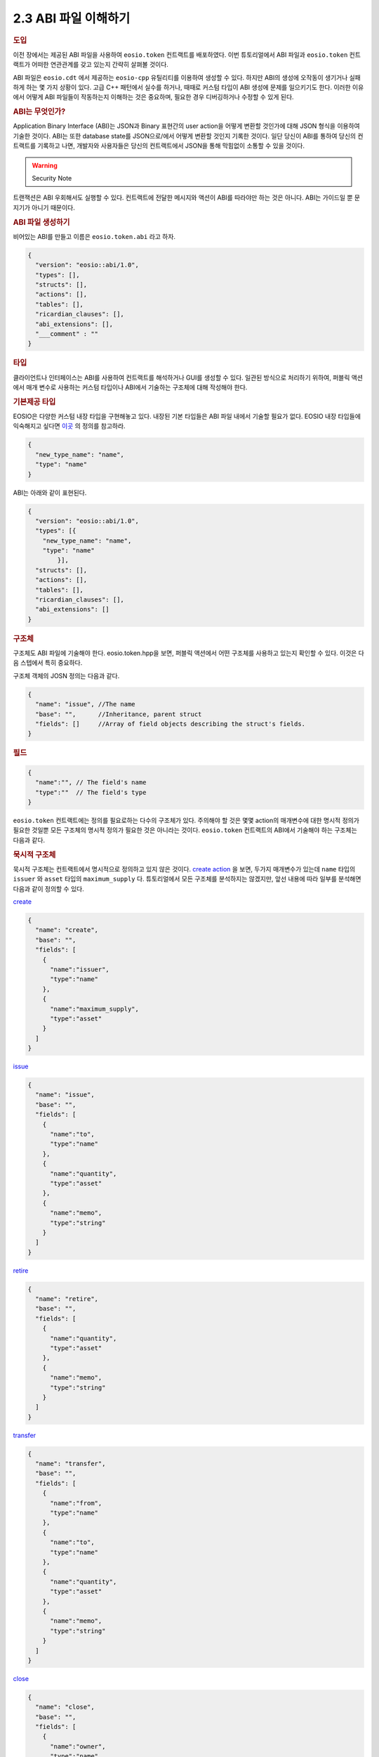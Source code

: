 2.3 ABI 파일 이해하기
========================

.. rubric:: 도입

이전 장에서는 제공된 ABI 파일을 사용하여 ``eosio.token`` 컨트랙트를 배포하였다.
이번 튜토리얼에서 ABI 파일과 ``eosio.token`` 컨트랙트가 어떠한 연관관계를 갖고 있는지 간략히 살펴볼 것이다. 

ABI 파일은 ``eosio.cdt`` 에서 제공하는 ``eosio-cpp`` 유틸리티를 이용하여 생성할 수 있다. 
하지만 ABI의 생성에 오작동이 생기거나 실패하게 하는 몇 가지 상황이 있다.
고급 C++ 패턴에서 실수를 하거나, 때때로 커스텀 타입이 ABI 생성에 문제를 일으키기도 한다.
이러한 이유에서 어떻게 ABI 파일들이 작동하는지 이해하는 것은 중요하며, 필요한 경우 디버깅하거나 수정할 수 있게 된다.

.. rubric:: ABI는 무엇인가?

Application Binary Interface (ABI)는 JSON과 Binary 표현간의 user action을 어떻게 변환할 것인가에 대해 JSON 형식을 이용하여 기술한 것이다.
ABI는 또한 database state를 JSON으로/에서 어떻게 변환할 것인지 기록한 것이다.
일단 당신이 ABI를 통하여 당신의 컨트랙트를 기록하고 나면, 개발자와 사용자들은 당신의 컨트랙트에서 JSON을 통해 막힘없이 소통할 수 있을 것이다.

.. warning:: Security Note

트랜잭션은 ABI 우회해서도 실행할 수 있다.
컨트랙트에 전달한 메시지와 액션이 ABI를 따라야만 하는 것은 아니다. 
ABI는 가이드일 뿐 문지기가 아니기 때문이다.

.. rubric:: ABI 파일 생성하기

비어있는 ABI를 만들고 이름은 ``eosio.token.abi`` 라고 하자.

.. code-block:: JSON

  {
    "version": "eosio::abi/1.0",
    "types": [],
    "structs": [],
    "actions": [],
    "tables": [],
    "ricardian_clauses": [],
    "abi_extensions": [],
    "___comment" : ""
  }

.. rubric:: 타입

클라이언트나 인터페이스는 ABI를 사용하여 컨트랙트를 해석하거나 GUI를 생성할 수 있다.
일관된 방식으로 처리하기 위하여, 퍼블릭 액션에서 매개 변수로 사용하는 커스텀 타입이나 ABI에서 기술하는 구조체에 대해 작성해야 한다.

.. rubric:: 기본제공 타입

EOSIO은 다양한 커스텀 내장 타입을 구현해놓고 있다. 
내장된 기본 타입들은 ABI 파일 내에서 기술할 필요가 없다. 
EOSIO 내장 타입들에 익숙해지고 싶다면 `이곳 <https://github.com/EOSIO/eos/blob/master/libraries/chain/abi_serializer.cpp#L65-L103/>`_ 의 정의를 참고하라.

.. code-block:: JSON
  
  {
    "new_type_name": "name",
    "type": "name"
  }

ABI는 아래와 같이 표현된다.

.. code-block:: JSON
  
  {
    "version": "eosio::abi/1.0",
    "types": [{
      "new_type_name": "name",
      "type": "name"
	  }],
    "structs": [],
    "actions": [],
    "tables": [],
    "ricardian_clauses": [],
    "abi_extensions": []
  }

.. rubric:: 구조체

구조체도 ABI 파일에 기술해야 한다. 
eosio.token.hpp을 보면, 퍼블릭 액션에서 어떤 구조체를 사용하고 있는지 확인할 수 있다.
이것은 다음 스텝에서 특히 중요하다. 

구조체 객체의 JOSN 정의는 다음과 같다.

.. code-block:: JSON

  {
    "name": "issue", //The name 
    "base": "",      //Inheritance, parent struct
    "fields": []     //Array of field objects describing the struct's fields. 
  }

.. rubric:: 필드

.. code-block:: JSON

  {
    "name":"", // The field's name
    "type":""  // The field's type
  }

``eosio.token`` 컨트랙트에는 정의를 필요로하는 다수의 구조체가 있다.
주의해야 할 것은 몇몇 action의 매개변수에 대한 명시적 정의가 필요한 것일뿐 모든 구조체의 명시적 정의가 필요한 것은 아니라는 것이다.     
``eosio.token`` 컨트랙트의 ABI에서 기술해야 하는 구조체는 다음과 같다.

.. rubric:: 묵시적 구조체

묵시적 구조체는 컨트랙트에서 명시적으로 정의하고 있지 않은 것이다.
`create action <https://github.com/EOSIO/eosio.contracts/blob/master/eosio.token/include/eosio.token/eosio.token.hpp#L24>`_ 을 보면, 두가지 매개변수가 있는데 ``name`` 타입의 ``issuer`` 와 ``asset`` 타입의 ``maximum_supply`` 다.
튜토리얼에서 모든 구조체를 분석하지는 않겠지만, 앞선 내용에 따라 일부를 분석해면 다음과 같이 정의할 수 있다.

`create <https://github.com/EOSIO/eosio.contracts/blob/master/eosio.token/include/eosio.token/eosio.token.hpp#L25>`_

.. code-block:: JSON

  {
    "name": "create",
    "base": "",
    "fields": [
      {
        "name":"issuer", 
        "type":"name"
      },
      {
        "name":"maximum_supply", 
        "type":"asset"
      }
    ]
  }

`issue <https://github.com/EOSIO/eosio.contracts/blob/master/eosio.token/include/eosio.token/eosio.token.hpp#L29>`_

.. code-block:: JSON

  {
    "name": "issue",
    "base": "",
    "fields": [
      {
        "name":"to", 
        "type":"name"
      },
      {
        "name":"quantity", 
        "type":"asset"
      },
      {
        "name":"memo", 
        "type":"string"
      }
    ]
  }

`retire <https://github.com/EOSIO/eosio.contracts/blob/master/eosio.token/include/eosio.token/eosio.token.hpp#L32>`_

.. code-block:: JSON

  {
    "name": "retire",
    "base": "",
    "fields": [
      {
        "name":"quantity", 
        "type":"asset"
      },
      {
        "name":"memo", 
        "type":"string"
      }
    ]
  }

`transfer <https://github.com/EOSIO/eosio.contracts/blob/master/eosio.token/include/eosio.token/eosio.token.hpp#L35-L38>`_

.. code-block:: JSON

  {
    "name": "transfer",
    "base": "",
    "fields": [
      {
        "name":"from", 
        "type":"name"
      },
      {
        "name":"to", 
        "type":"name"
      },
      {
        "name":"quantity", 
        "type":"asset"
      },
      {
        "name":"memo", 
        "type":"string"
      }
    ]
  }

`close <https://github.com/EOSIO/eosio.contracts/blob/master/eosio.token/include/eosio.token/eosio.token.hpp#L44>`_

.. code-block:: JSON

  {
    "name": "close",
    "base": "",
    "fields": [
      {
        "name":"owner", 
        "type":"name"
      },
      {
        "name":"symbol", 
        "type":"symbol"
      }
    ]
  }

.. rubric:: 명시적 구조체

멀티 인덱스 테이블에서 명시적 구조체를 인스턴스화 하기 위하여 이를 명시적으로 정의해야 한다.
앞서 묵시적 구조체를 정의한 것과 동일한 방식으로 명시적 구조체도 정의한다.

`account <https://github.com/EOSIO/eosio.contracts/blob/master/eosio.token/include/eosio.token/eosio.token.hpp#L61-L65>`_

.. code-block:: JSON

  {
    "name": "account",
    "base": "",
    "fields": [
      {
        "name":"balance", 
        "type":"asset"
      }
    ]
  }

`currency_stats <https://github.com/EOSIO/eosio.contracts/blob/master/eosio.token/include/eosio.token/eosio.token.hpp#L67-L73>`_

.. code-block:: JSON

  {
    "name": "currency_stats",
    "base": "",
    "fields": [
      {
        "name":"supply", 
        "type":"asset"
      },
      {
        "name":"max_supply", 
        "type":"asset"
      },
      {
        "name":"issuer", 
        "type":"account_name"
      }
    ]
  }

.. rubric:: 액션

액션의 JSON 객체 정의는 다음과 같다.

.. code-block:: JSON

  {
    "name": "transfer",       //The name of the action as defined in the contract
    "type": "transfer",       //The name of the implicit struct as described in the ABI
    "ricardian_contract": ""  //An optional ricardian clause to associate to this action describing its intended functionality.
  }

``eosio.token`` 컨트랙트의 `헤더 파일<https://github.com/EOSIO/eosio.contracts/blob/master/eosio.token/include/eosio.token/eosio.token.hpp#L24-L36>`_ 에서 기술한 모든 퍼블릭 함수들을 종합하여 ``eosio.token`` 컨트랙트의 액션을 기술해보자.
그 다음 앞에서 기술한 구조체에 따라 액션 타입을 기술해보자.
많은 경우 함수명과 구조체 이름을 같게 하지만 이 두 가지가 꼭 같아야하는 것은 아니다.

다음 엑션 리스트는 각 액션이 어떻게 기술되어 있는지를 나타내는 JSON 예시와 소스코드가 연결되어 있는 목록이다.

`create <https://github.com/EOSIO/eosio.contracts/blob/master/eosio.token/include/eosio.token/eosio.token.hpp#L24-L25>`_

.. code-block:: JSON
  
  {
    "name": "create",
    "type": "create",
    "ricardian_contract": ""
  }

`issue <https://github.com/EOSIO/eosio.contracts/blob/master/eosio.token/include/eosio.token/eosio.token.hpp#L27>`_

.. code-block:: JSON
  
  {
    "name": "issue",
    "type": "issue",
    "ricardian_contract": ""
  } 

`retire <https://github.com/EOSIO/eosio.contracts/blob/master/eosio.token/include/eosio.token/eosio.token.hpp#L31-L34>`_

.. code-block:: JSON
  
  {
    "name": "retire",
    "type": "retire",
    "ricardian_contract": ""
  }

`transfer <https://github.com/EOSIO/eosio.contracts/blob/master/eosio.token/include/eosio.token/eosio.token.hpp#L34-L38>`_

.. code-block:: JSON
  
  {
    "name": "transfer",
    "type": "transfer",
    "ricardian_contract": ""
  }

`close <https://github.com/EOSIO/eosio.contracts/blob/master/eosio.token/include/eosio.token/eosio.token.hpp#L44>`_

.. code-block:: JSON
  
  {
    "name": "close",
    "type": "close",
    "ricardian_contract": ""
  }

.. rubric:: 테이블

다음은 테이블 JSON 객체 정의이다.

.. code-block:: JSON
  
  {
    "name": "",       //The name of the table, determined during instantiation. 
    "type": "",       //The table's corresponding struct
    "index_type": "", //The type of primary index of this table
    "key_names" : [], //An array of key names, length must equal length of key_types member
    "key_types" : []  //An array of key types that correspond to key names array member, length of array must equal length of key names array.
  }

eosio.token 컨트랙트에는 두 개의 테이블을 인스턴스화 하고 있다.
하나는 `accounts <https://github.com/EOSIO/eosio.contracts/blob/master/eosio.token/include/eosio.token/eosio.token.hpp#L75>`_ 이고 다른 하나는 `stat <https://github.com/EOSIO/eosio.contracts/blob/master/eosio.token/include/eosio.token/eosio.token.hpp#L76>`_ 이다.

accounts 테이블은 i64 인덱스를 갖고 있으며, `account 구조체 <https://github.com/EOSIO/eosio.contracts/blob/master/eosio.token/include/eosio.token/eosio.token.hpp#L67-L73>`_ 를 기초로 하고 있다. 
`uint64 타입을 기본키 <https://github.com/EOSIO/eosio.contracts/blob/master/eosio.token/include/eosio.token/eosio.token.hpp#L72>`_ 로 갖고 있으며, 이 키는 "currency"라는 이름으로 명명하였다.  

다음은 stat 테이블이 ABI에서 어떻게 기술되어있는지 보여준다.

.. code-block:: JSON

  {
    "name": "stat",
    "type": "currency_stats",
    "index_type": "i64",
    "key_names" : ["currency"],
    "key_types" : ["uint64"]
  }

이를 통해 테이블들이 동일한 "key name"을 갖고 있다는 것을 눈치챘을 것이다. 
키들를 유사한 이름으로 지정함으로써 테이블간 관계를 암시적으로 나타낼 수 있다는 점에서 의미가 있다.
이러한 구현 방식은, 주어진 값을 테이블의 쿼리에 이용할 수 있다는 것을 의미한다.

.. rubric:: 종합

최종적으로 ABI 파일에는 ``eosio.token`` 컨트랙트 내용이 이렇게 기술되어있다.

.. code-block:: JSON
  
  {
    "version": "eosio::abi/1.0",
    "types": [
      {
        "new_type_name": "name",
        "type": "name"
      }
    ],
    "structs": [
      {
        "name": "create",
        "base": "",
        "fields": [
          {
            "name":"issuer", 
            "type":"name"
          },
          {
            "name":"maximum_supply", 
            "type":"asset"
          }
        ]
      },
      {
        "name": "issue",
        "base": "",
        "fields": [
            {
              "name":"to", 
              "type":"name"
            },
            {
              "name":"quantity", 
              "type":"asset"
            },
            {
              "name":"memo", 
              "type":"string"
            }
        ]
      },
      {
        "name": "retire",
        "base": "",
        "fields": [
            {
              "name":"quantity", 
              "type":"asset"
            },
            {
              "name":"memo", 
              "type":"string"
            }
        ]
      },
      {
        "name": "close",
        "base": "",
        "fields": [
            {
              "name":"owner", 
              "type":"name"
            },
            {
              "name":"symbol", 
              "type":"symbol"
            }
        ]
      },
      {
        "name": "transfer",
        "base": "",
        "fields": [
          {
            "name":"from", 
            "type":"name"
          },
          {
            "name":"to", 
            "type":"name"
          },
          {
            "name":"quantity", 
            "type":"asset"
          },
          {
            "name":"memo", 
            "type":"string"
          }
        ]
      },
      {
        "name": "account",
        "base": "",
        "fields": [
          {
            "name":"balance", 
            "type":"asset"
          }
        ]
      },
      {
        "name": "currency_stats",
        "base": "",
        "fields": [
          {
            "name":"supply", 
            "type":"asset"
          },
          {
            "name":"max_supply", 
            "type":"asset"
          },
          {
            "name":"issuer", 
            "type":"name"
          }
        ]
      }
    ],
    "actions": [
      {
        "name": "transfer",
        "type": "transfer",
        "ricardian_contract": ""
      },
      {
        "name": "issue",
        "type": "issue",
        "ricardian_contract": ""
      },
      {
        "name": "retire",
        "type": "retire",
        "ricardian_contract": ""
      },
      {
        "name": "create",
        "type": "create",
        "ricardian_contract": ""
      },
      {
        "name": "close",
        "type": "close",
        "ricardian_contract": ""
      }
    ],
    "tables": [
      {
        "name": "accounts",
        "type": "account",
        "index_type": "i64",
        "key_names" : ["currency"],
        "key_types" : ["uint64"]
      },
      {
        "name": "stat",
        "type": "currency_stats",
        "index_type": "i64",
        "key_names" : ["currency"],
        "key_types" : ["uint64"]
      }
    ],
    "ricardian_clauses": [],
    "abi_extensions": []
  }

.. rubric:: 토큰 컨트랙트에서 다루지 않은 케이스

.. rubric:: 벡터

ABI에서 벡터를 기술할 때, 타입을 ``[]`` 으로 간단히 추가하면 된다.
permission 레벨 벡터를 기술하려고 한다면, ``permission_level[]`` 과 같이 기술하면 된다.

.. rubric:: Struct Base

Struct Base는 많이 사용되지는 않지만 상당히 중요한 속성이다.
구조체 ABI는 동일 ABI 파일 내에 기술된 base ABI 구조체를 상속하여 사용할 수 있다.
스마트 컨트랙트 로직이 상속을 지원하지 않을 경우, 에러를 throw할뿐 특별한 이슈를 발생시키지 않는다.

시스템 컨트랙트의 `소스 코드 <https://github.com/EOSIO/eosio.contracts/blob/4e4a3ca86d5d3482dfac85182e69f33c49e62fa9/eosio.system/include/eosio.system/eosio.system.hpp#L46>`_ 와 `ABI <https://github.com/EOSIO/eosio.contracts/blob/4e4a3ca86d5d3482dfac85182e69f33c49e62fa9/eosio.system/abi/eosio.system.abi#L262>`_ 예시를 확인할 수 있다.

.. rubric:: 다루지 않은 그외 ABI 속성

이야기를 줄이기 위해 ABI 속성 중 앞서 다뤄지지 않았던 다른 ABI 속성들에 대해 전체적으로 간략히 이야기 해보겠다.

.. rubric:: 리카르디안 절

리카르디안 절은 특정 액션에 대한 의도된 결과를 기술한다.
송신자와 컨트랙트간 조건을 설정하는데 이를 사용할 수 있다.

.. rubric:: ABI 확장

포괄적인 "future proofing" 계층은 old clients가 "chunks" 확장 데이터 파싱을 생략할 수 있도록 허용한다.
이 속성은 현재 사용하지 않고 있다.
앞으로 확장마다 각각의 "chunk"를 갖게 되어 old clients는 이를 생략할 수 있고, newer clients는 어떻게 해석해야하는지 알 수 있을 것이다.

.. rubric:: 유지

구조체를 바꾸거나 테이블, 액션, 액션의 매개변수를 추가하고, 새로운 타입을 사용할 때 당신은 ABI를 업데이트해야한다.
ABI 파일을 업데이트 해준다면 대다수의 에러는 발생하지 않을 것이다.

.. rubric:: 트러블슈팅

.. rubric:: 테이블에서 데이터가 나오지 않는 경우

테이블이 파일에 정확하게 기술되어 있는지 확인하라.
예를 들어 ``cleos`` 에서 컨트랙트에 테이블을 잘못된 정의로 추가한 뒤, 테이블에서 데이터를 가져오려고 한다면 결과가 정상적으로 나오지 않을 것이다.
``cleos`` 는 데이터를 추가하거나 읽어들일 때 컨트랙트가 ABI 파일에 적절하게 기술되어 있지 않아 동작에 실패하더라도 에러를 발생시키지 않는다.
